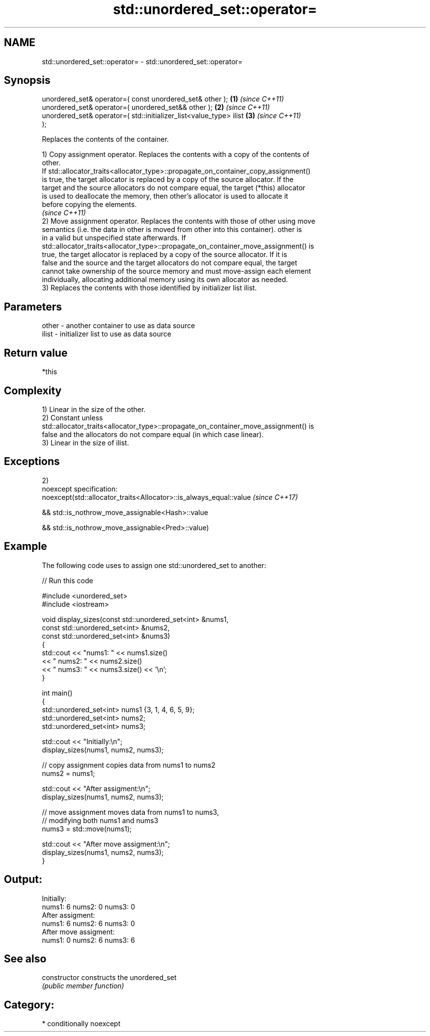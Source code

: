 .TH std::unordered_set::operator= 3 "Nov 25 2015" "2.1 | http://cppreference.com" "C++ Standard Libary"
.SH NAME
std::unordered_set::operator= \- std::unordered_set::operator=

.SH Synopsis
   unordered_set& operator=( const unordered_set& other );            \fB(1)\fP \fI(since C++11)\fP
   unordered_set& operator=( unordered_set&& other );                 \fB(2)\fP \fI(since C++11)\fP
   unordered_set& operator=( std::initializer_list<value_type> ilist  \fB(3)\fP \fI(since C++11)\fP
   );

   Replaces the contents of the container.

   1) Copy assignment operator. Replaces the contents with a copy of the contents of
   other.
   If std::allocator_traits<allocator_type>::propagate_on_container_copy_assignment()
   is true, the target allocator is replaced by a copy of the source allocator. If the
   target and the source allocators do not compare equal, the target (*this) allocator
   is used to deallocate the memory, then other's allocator is used to allocate it
   before copying the elements.
   \fI(since C++11)\fP
   2) Move assignment operator. Replaces the contents with those of other using move
   semantics (i.e. the data in other is moved from other into this container). other is
   in a valid but unspecified state afterwards. If
   std::allocator_traits<allocator_type>::propagate_on_container_move_assignment() is
   true, the target allocator is replaced by a copy of the source allocator. If it is
   false and the source and the target allocators do not compare equal, the target
   cannot take ownership of the source memory and must move-assign each element
   individually, allocating additional memory using its own allocator as needed.
   3) Replaces the contents with those identified by initializer list ilist.

.SH Parameters

   other - another container to use as data source
   ilist - initializer list to use as data source

.SH Return value

   *this

.SH Complexity

   1) Linear in the size of the other.
   2) Constant unless
   std::allocator_traits<allocator_type>::propagate_on_container_move_assignment() is
   false and the allocators do not compare equal (in which case linear).
   3) Linear in the size of ilist.

.SH Exceptions

   2)
   noexcept specification:  
   noexcept(std::allocator_traits<Allocator>::is_always_equal::value \fI(since C++17)\fP

   && std::is_nothrow_move_assignable<Hash>::value

   && std::is_nothrow_move_assignable<Pred>::value)

.SH Example

   

   The following code uses to assign one std::unordered_set to another:

   
// Run this code

 #include <unordered_set>
 #include <iostream>
  
 void display_sizes(const std::unordered_set<int> &nums1,
                    const std::unordered_set<int> &nums2,
                    const std::unordered_set<int> &nums3)
 {
     std::cout << "nums1: " << nums1.size()
               << " nums2: " << nums2.size()
               << " nums3: " << nums3.size() << '\\n';
 }
  
 int main()
 {
     std::unordered_set<int> nums1 {3, 1, 4, 6, 5, 9};
     std::unordered_set<int> nums2;
     std::unordered_set<int> nums3;
  
     std::cout << "Initially:\\n";
     display_sizes(nums1, nums2, nums3);
  
     // copy assignment copies data from nums1 to nums2
     nums2 = nums1;
  
     std::cout << "After assigment:\\n";
     display_sizes(nums1, nums2, nums3);
  
     // move assignment moves data from nums1 to nums3,
     // modifying both nums1 and nums3
     nums3 = std::move(nums1);
  
     std::cout << "After move assigment:\\n";
     display_sizes(nums1, nums2, nums3);
 }

.SH Output:

 Initially:
 nums1: 6 nums2: 0 nums3: 0
 After assigment:
 nums1: 6 nums2: 6 nums3: 0
 After move assigment:
 nums1: 0 nums2: 6 nums3: 6

.SH See also

   constructor   constructs the unordered_set
                 \fI(public member function)\fP 

.SH Category:

     * conditionally noexcept

